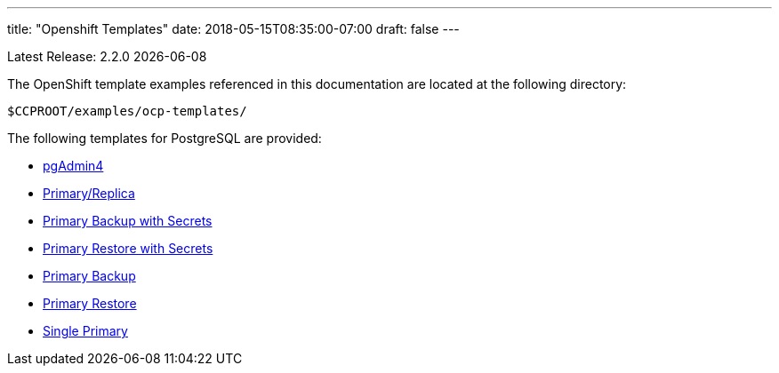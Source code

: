 ---
title: "Openshift Templates"
date: 2018-05-15T08:35:00-07:00
draft: false
---

Latest Release: 2.2.0 {docdate}

The OpenShift template examples referenced in this documentation are located at the following
directory:

....
$CCPROOT/examples/ocp-templates/
....

The following templates for PostgreSQL are provided:

* link:/getting-started/openshift-templates/pgadmin4/[pgAdmin4]
* link:/getting-started/openshift-templates/postgres-replicated/[Primary/Replica]
* link:/getting-started/openshift-templates/primary-backup-secret/[Primary Backup with Secrets]
* link:/getting-started/openshift-templates/primary-restore-secret/[Primary Restore with Secrets]
* link:/getting-started/openshift-templates/primary-backup/[Primary Backup]
* link:/getting-started/openshift-templates/primary-restore/[Primary Restore]
* link:/getting-started/openshift-templates/single-primary/[Single Primary]
